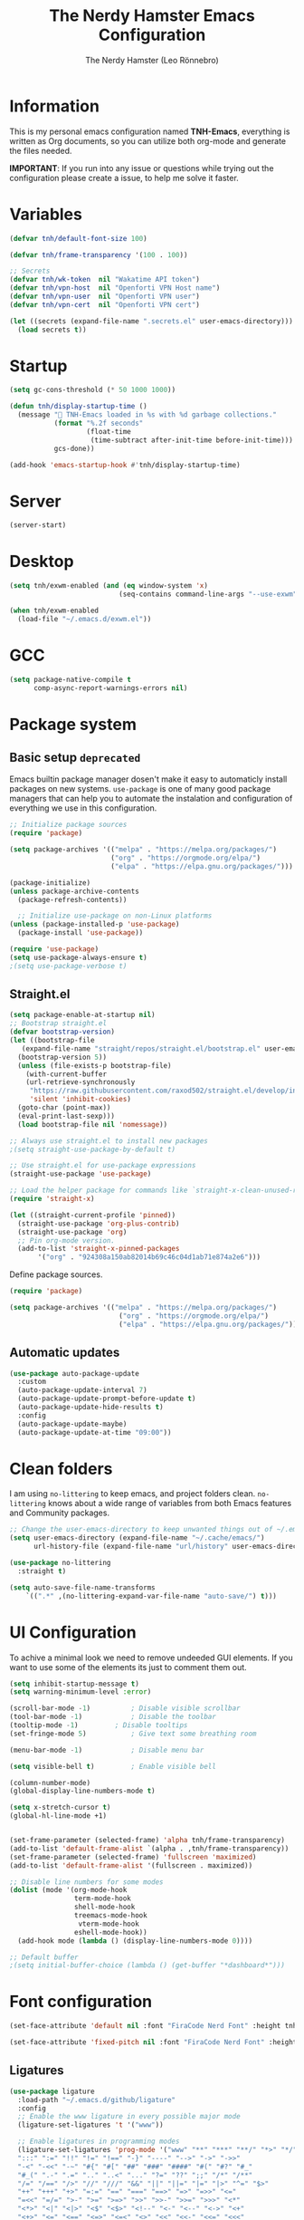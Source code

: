 #+TITLE: The Nerdy Hamster Emacs Configuration
#+AUTHOR: The Nerdy Hamster (Leo Rönnebro)
#+PROPERTY: header-args:emacs-lisp :tangle ./init.el :mkdirp yes

* Information
This is my personal emacs configuration named *TNH-Emacs*, everything is written as Org documents, so you can utilize both org-mode and generate the files needed.

*IMPORTANT*: If you run into any issue or questions while trying out the configuration please create a issue, to help me solve it faster. 

* Variables
#+begin_src emacs-lisp
  (defvar tnh/default-font-size 100)

  (defvar tnh/frame-transparency '(100 . 100))

  ;; Secrets
  (defvar tnh/wk-token  nil "Wakatime API token")
  (defvar tnh/vpn-host  nil "Openforti VPN Host name")
  (defvar tnh/vpn-user  nil "Openforti VPN user")
  (defvar tnh/vpn-cert  nil "Openforti VPN cert")
#+end_src

#+begin_src emacs-lisp
  (let ((secrets (expand-file-name ".secrets.el" user-emacs-directory)))
    (load secrets t))
#+end_src

* Startup
#+begin_src emacs-lisp
  (setq gc-cons-threshold (* 50 1000 1000))

  (defun tnh/display-startup-time ()
    (message " TNH-Emacs loaded in %s with %d garbage collections."
             (format "%.2f seconds"
                     (float-time
                      (time-subtract after-init-time before-init-time)))
             gcs-done))

  (add-hook 'emacs-startup-hook #'tnh/display-startup-time)
#+end_src

* Server
#+begin_src emacs-lisp
  (server-start)
#+end_src

* Desktop
#+begin_src emacs-lisp :tangle no
  (setq tnh/exwm-enabled (and (eq window-system 'x)
                             (seq-contains command-line-args "--use-exwm")))

  (when tnh/exwm-enabled
    (load-file "~/.emacs.d/exwm.el"))
#+end_src

* GCC
#+begin_src emacs-lisp :tangle no
  (setq package-native-compile t
        comp-async-report-warnings-errors nil)
#+end_src

* Package system
** Basic setup =deprecated=
Emacs builtin package manager dosen't make it easy to automaticly install packages on new systems. =use-package= is one of many good package managers that can help you to automate the instalation and configuration of everything we use in this configuration.
#+begin_src emacs-lisp :tangle no
  ;; Initialize package sources
  (require 'package)

  (setq package-archives '(("melpa" . "https://melpa.org/packages/")
                           ("org" . "https://orgmode.org/elpa/")
                           ("elpa" . "https://elpa.gnu.org/packages/")))

  (package-initialize)
  (unless package-archive-contents
    (package-refresh-contents))

    ;; Initialize use-package on non-Linux platforms
  (unless (package-installed-p 'use-package)
    (package-install 'use-package))

  (require 'use-package)
  (setq use-package-always-ensure t)
  ;(setq use-package-verbose t)
#+end_src

** Straight.el
#+begin_src emacs-lisp
  (setq package-enable-at-startup nil)
  ;; Bootstrap straight.el
  (defvar bootstrap-version)
  (let ((bootstrap-file
	 (expand-file-name "straight/repos/straight.el/bootstrap.el" user-emacs-directory))
	(bootstrap-version 5))
    (unless (file-exists-p bootstrap-file)
      (with-current-buffer
	  (url-retrieve-synchronously
	   "https://raw.githubusercontent.com/raxod502/straight.el/develop/install.el"
	   'silent 'inhibit-cookies)
	(goto-char (point-max))
	(eval-print-last-sexp)))
    (load bootstrap-file nil 'nomessage))

  ;; Always use straight.el to install new packages
  ;(setq straight-use-package-by-default t)

  ;; Use straight.el for use-package expressions
  (straight-use-package 'use-package)

  ;; Load the helper package for commands like `straight-x-clean-unused-repos'
  (require 'straight-x)

  (let ((straight-current-profile 'pinned))
    (straight-use-package 'org-plus-contrib)
    (straight-use-package 'org)
    ;; Pin org-mode version.
    (add-to-list 'straight-x-pinned-packages
		 '("org" . "924308a150ab82014b69c46c04d1ab71e874a2e6")))
#+end_src

Define package sources.
#+begin_src emacs-lisp
  (require 'package)

  (setq package-archives '(("melpa" . "https://melpa.org/packages/")
                             ("org" . "https://orgmode.org/elpa/")
                             ("elpa" . "https://elpa.gnu.org/packages/")))
#+end_src
** Automatic updates
#+begin_src emacs-lisp :tangle no
  (use-package auto-package-update
    :custom
    (auto-package-update-interval 7)
    (auto-package-update-prompt-before-update t)
    (auto-package-update-hide-results t)
    :config
    (auto-package-update-maybe)
    (auto-package-update-at-time "09:00"))
#+end_src

* Clean folders
I am using =no-littering= to keep emacs, and project folders clean. =no-littering= knows about a wide range of variables from both Emacs features and Community packages.
#+begin_src emacs-lisp
  ;; Change the user-emacs-directory to keep unwanted things out of ~/.emacs.d
  (setq user-emacs-directory (expand-file-name "~/.cache/emacs/")
        url-history-file (expand-file-name "url/history" user-emacs-directory))

  (use-package no-littering
    :straight t)

  (setq auto-save-file-name-transforms
      `((".*" ,(no-littering-expand-var-file-name "auto-save/") t)))
#+end_src

* UI Configuration
To achive a minimal look we need to remove undeeded GUI elements. If you want to use some of the elements its just to comment them out.
#+begin_src emacs-lisp
  (setq inhibit-startup-message t)
  (setq warning-minimum-level :error)

  (scroll-bar-mode -1)			; Disable visible scrollbar
  (tool-bar-mode -1)			; Disable the toolbar
  (tooltip-mode -1)			; Disable tooltips
  (set-fringe-mode 5)			; Give text some breathing room

  (menu-bar-mode -1)			; Disable menu bar

  (setq visible-bell t)			; Enable visible bell

  (column-number-mode)
  (global-display-line-numbers-mode t)

  (setq x-stretch-cursor t)
  (global-hl-line-mode +1)


  (set-frame-parameter (selected-frame) 'alpha tnh/frame-transparency)
  (add-to-list 'default-frame-alist `(alpha . ,tnh/frame-transparency))
  (set-frame-parameter (selected-frame) 'fullscreen 'maximized)
  (add-to-list 'default-frame-alist '(fullscreen . maximized))

  ;; Disable line numbers for some modes
  (dolist (mode '(org-mode-hook
                  term-mode-hook
                  shell-mode-hook
                  treemacs-mode-hook
                   vterm-mode-hook
                  eshell-mode-hook))
    (add-hook mode (lambda () (display-line-numbers-mode 0))))

  ;; Default buffer
  ;(setq initial-buffer-choice (lambda () (get-buffer "*dashboard*")))
#+end_src

* Font configuration
#+begin_src emacs-lisp
  (set-face-attribute 'default nil :font "FiraCode Nerd Font" :height tnh/default-font-size)

  (set-face-attribute 'fixed-pitch nil :font "FiraCode Nerd Font" :height tnh/default-font-size)
#+end_src

** Ligatures
#+begin_src emacs-lisp
  (use-package ligature
    :load-path "~/.emacs.d/github/ligature"
    :config
    ;; Enable the www ligature in every possible major mode
    (ligature-set-ligatures 't '("www"))

    ;; Enable ligatures in programming modes                                                           
    (ligature-set-ligatures 'prog-mode '("www" "**" "***" "**/" "*>" "*/" "\\\\" "\\\\\\" "{-" "::"
    ":::" ":=" "!!" "!=" "!==" "-}" "----" "-->" "->" "->>"
    "-<" "-<<" "-~" "#{" "#[" "##" "###" "####" "#(" "#?" "#_"
    "#_(" ".-" ".=" ".." "..<" "..." "?=" "??" ";;" "/*" "/**"
    "/=" "/==" "/>" "//" "///" "&&" "||" "||=" "|=" "|>" "^=" "$>"
    "++" "+++" "+>" "=:=" "==" "===" "==>" "=>" "=>>" "<="
    "=<<" "=/=" ">-" ">=" ">=>" ">>" ">>-" ">>=" ">>>" "<*"
    "<*>" "<|" "<|>" "<$" "<$>" "<!--" "<-" "<--" "<->" "<+"
    "<+>" "<=" "<==" "<=>" "<=<" "<>" "<<" "<<-" "<<=" "<<<"
    "<~" "<~~" "</" "</>" "~@" "~-" "~>" "~~" "~~>" "%%"))

    (global-ligature-mode 't))
#+end_src

* Keybinds
I am using =evil-mode= to get a VI editing experience. To configure more modes with a VI editing experience I am using =evil-collection=. =general= is used to speed up and make it easier to configure custom keybindings that integrates well with =which-key=
#+begin_src emacs-lisp
  (global-set-key (kbd "<escape>") 'keyboard-escape-quit)

  (use-package general
    :straight t
    :after evil
    :config
    (general-auto-unbind-keys)
    (general-override-mode +1)

    (general-create-definer tnh/leader-key
      :states '(normal insert visual emacs treemacs)
      :keymap 'override
      :prefix "SPC"
      :global-prefix "C-SPC")

    (tnh/leader-key
     "t" '(:ignore t :wk "toggle")
     "tt" '(counsel-load-theme :wk "change theme")
     "fde" '(lambda () (interactive) (find-file (expand-file-name "~/.emacs.d/Emacs.org")))))

  (use-package evil
    :straight t
    :init
    (setq evil-want-integration t)
    (setq evil-want-keybinding nil)
    (setq evil-want-C-u-scroll t)
    (setq evil-want-C-i-jump nil)
    :custom
    (evil-undo-system 'undo-redo)

    :bind 
    (:map evil-motion-state-map
          ("q" . nil))
    :config
    (evil-mode 1)
    ;;(evil-define-key 'normal 'insert 'visual (kbd "C-c") 'hydra-master/body)
    (define-key evil-insert-state-map (kbd "C-g") 'evil-normal-state)
    (define-key evil-insert-state-map (kbd "C-h") 'evil-delete-backward-char-and-join)
    (define-key evil-insert-state-map (kbd "C-l") 'evil-delete-char)

    ;; Use visual line motions even outside of visual-line-mode buffers
    (evil-global-set-key 'motion "j" 'evil-next-visual-line)
    (evil-global-set-key 'motion "k" 'evil-previous-visual-line)

    (evil-set-initial-state 'messages-buffer-mode 'normal)
    (evil-set-initial-state 'dashboard-mode 'normal))

  (use-package evil-collection
    :straight t
    :after evil
    :config
    (evil-collection-init))
#+end_src

** Key chord

#+begin_src emacs-lisp
  (use-package key-chord
    :straight t
    :config
    (key-chord-define evil-insert-state-map  "jk" 'evil-normal-state)
    (key-chord-define evil-insert-state-map  "kj" 'evil-normal-state)
    (key-chord-mode 1))
#+end_src

* UI configuration
** Color theme
#+begin_src emacs-lisp
    (use-package doom-themes
      :straight t)

    (defun tnh/apply-theme ()
      "Apply selected theme, and make the frame transparent."
      (interactive)
      (load-theme 'doom-molokai t))

    (tnh/apply-theme)
#+end_src

** Modeline
#+begin_src emacs-lisp
  (use-package all-the-icons
    :straight t
    :if (display-graphic-p)
    :commands all-the-icons-install-fonts
    :init
    (unless (find-font (font-spec :name "all-the-icons"))
      (all-the-icons-install-fonts t)))

  (use-package doom-modeline
    :straight t
    :init (doom-modeline-mode 1)
    :custom 
    (doom-modeline-height 5)
    (doom-themes-visual-bell-config)
    :config
    (display-battery-mode t)
    (display-time-mode t))

  (use-package time
    :config
    (setq display-time-format "%a %d/%m %H:%M")
          display-time-day-and-date t
          display-time-default-load-average nil)
#+end_src

** Which key
#+begin_src emacs-lisp
  (use-package which-key
    :straight t
    :diminish which-key-mode
    :config
    ;(setq which-key-popup-type 'frame)
    (which-key-mode)
    (setq which-key-idle-delay 0.3))
#+end_src

** Ivy & Counsel
#+begin_src emacs-lisp
  (use-package ivy
    :straight t
    :diminish
    :bind (("C-s" . swiper)
           :map ivy-minibuffer-map
           ("TAB" . ivy-alt-done)
           ("C-l" . ivy-alt-done)
           ("C-j" . ivy-next-line)
           ("C-k" . ivy-previous-line)
           :map ivy-switch-buffer-map
           ("C-k" . ivy-previous-line)
           ("C-l" . ivy-done)
           ("C-d" . ivy-switch-buffer-kill)
           :map ivy-reverse-i-search-map
           ("C-k" . ivy-previous-line)
           ("C-d" . ivy-reverse-i-search-kill))
    :config
    (ivy-mode 1))

  (use-package ivy-rich
    :straight t
    :after ivy
    :init
    (ivy-rich-mode 1))

  (use-package counsel
    :straight t
    :bind (("C-M-j" . 'counsel-switch-buffer)
           ("M-x" . counsel-M-x)
           ("C-x C-f" . counsel-find-file)
           :map minibuffer-local-map
           ("C-r" . 'counsel-minibuffer-history))
    :custom
    (counsel-linux-app-format-function #'counsel-linux-app-format-function-name-only)
    :config
    (setq ivy-initial-inputs-alist nil)
    (counsel-mode 1))

  (use-package ivy-prescient
    :straight t
    :after counsel
    :custom
    (ivy-prescient-enable-filtering nil)
    :config
    (prescient-persist-mode 1)
    (ivy-prescient-mode 1))
#+end_src

** Helpful Commands
#+begin_src emacs-lisp
  (use-package helpful
    :straight t
    :commands (helpful-callable helpful-variable helpful-command helpful-key)
    :custom
    (counsel-describe-function-function #'helpful-callable)
    (counsel-describe-variable-function #'helpful-variable)
    :bind
    ([remap describe-function] . counsel-describe-function)
    ([remap describe-command] . helpful-command)
    ([remap describe-variable] . counsel-describe-variable)
    ([remap describe-key] . helpful-key))
#+end_src

** Text Scaling
#+begin_src emacs-lisp
  (use-package hydra
    :straight t)

  (defhydra hydra-text-scale (:timeout 4)
    "Scale text"
    ("j" text-scale-increase "in")
    ("k" text-scale-decrease "out")
    ("f" nil "quit" :exit t))

  (tnh/leader-key
    "ts" '(hydra-text-scale/body :wk "scale text"))
#+end_src

** Dashboard
#+begin_src emacs-lisp
  (use-package page-break-lines
    :straight t
    :init (page-break-lines-mode t))

  (use-package dashboard
    :straight t
    :init
    (progn
      (setq dashboard-items '((recents . 10)
                              (projects . 10)))
      (setq dashboard-show-shortcuts nil
            dashboard-banner-logo-title "Welcome to The Nerdy Hamster Emacs"
            dashboard-set-file-icons t
            dashboard-set-heading-icons t
            dashboard-startup-banner 'logo
            dashboard-set-navigator t
            dashboard-navigator-buttons
      `(((,(all-the-icons-octicon "mark-github" :height 1.1 :v-adjust 0.0)
                "Github"
                "Browse homepage"
                (lambda (&rest _) (browse-url "https://github.com/TheNerdyHamster/The-Nerdy-Hamster-Emacs")))
              (,(all-the-icons-faicon "linkedin" :height 1.1 :v-adjust 0.0)
                "Linkedin"
                "My Linkedin"
                (lambda (&rest _) (browse-url "https://www.linkedin.com/in/leo-ronnebro/" error)))
            ))))
    :config
    (setq dashboard-center-content t)
    (dashboard-setup-startup-hook))
#+end_src
* Window 
** Eyebrowse
#+begin_src emacs-lisp
  (use-package eyebrowse
    :straight t
    :bind
    ("M-0" . eyebrowse-last-window-config)
    ("M-1" . eyebrowse-switch-to-window-config-1)
    ("M-2" . eyebrowse-switch-to-window-config-2)
    ("M-3" . eyebrowse-switch-to-window-config-3)
    ("M-4" . eyebrowse-switch-to-window-config-4)
    ("M-5" . eyebrowse-switch-to-window-config-5)
    ("M-6" . eyebrowse-switch-to-window-config-6)
    ("M-7" . eyebrowse-switch-to-window-config-7)
    ("M-8" . eyebrowse-switch-to-window-config-8)
    ("M-9" . eyebrowse-switch-to-window-config-9)
    :hook
    (after-init . eyebrowse-mode)
    :custom
    (eyebrowse-new-workspace t))
#+end_src
* Org mode
** Bindings
#+begin_src emacs-lisp
  (tnh/leader-key
     "o" '(:ignore t :wk "org")
     "oa" '(org-agenda :wk "agenda")
     "oc" '(org-capture :wk "capture")
     "ol" '(org-store-link :wk "link"))
#+end_src
** Font faces
#+begin_src emacs-lisp
  (defun tnh/org-font-setup ()
    ;; Replace list hyphen with dot
    (font-lock-add-keywords 'org-mode
                            '(("^ *\\([-]\\) "
                               (0 (prog1 () (compose-region (match-beginning 1) (match-end 1) "•"))))))

    ;; Set faces for heading levels
    (dolist (face '((org-level-1 . 1.2)
                    (org-level-2 . 1.1)
                    (org-level-3 . 1.05)
                    (org-level-4 . 1.0)
                    (org-level-5 . 1.1)
                    (org-level-6 . 1.1)
                    (org-level-7 . 1.1)
                    (org-level-8 . 1.1)))
      (set-face-attribute (car face) nil :font "Fira Code Nerd Font" :weight 'regular :height (cdr face)))

    ;; Ensure that anything that should be fixed-pitch in Org files appears that way
    (set-face-attribute 'org-block nil    :foreground nil :inherit 'fixed-pitch)
    (set-face-attribute 'org-table nil    :inherit 'fixed-pitch)
    (set-face-attribute 'org-formula nil  :inherit 'fixed-pitch)
    (set-face-attribute 'org-code nil     :inherit '(shadow fixed-pitch))
    (set-face-attribute 'org-table nil    :inherit '(shadow fixed-pitch))
    (set-face-attribute 'org-verbatim nil :inherit '(shadow fixed-pitch))
    (set-face-attribute 'org-special-keyword nil :inherit '(font-lock-comment-face fixed-pitch))
    (set-face-attribute 'org-meta-line nil :inherit '(font-lock-comment-face fixed-pitch))
    (set-face-attribute 'org-checkbox nil  :inherit 'fixed-pitch)
    (set-face-attribute 'line-number nil :inherit 'fixed-pitch)
    (set-face-attribute 'line-number-current-line nil :inherit 'fixed-pitch))

  (defun tnh/org-mode-setup ()
    (org-indent-mode)
    (variable-pitch-mode 1)
    (visual-line-mode 1))

  (defun tnh/org-babel-tangle-config ()
    (when (string-equal (file-name-directory (buffer-file-name))
                        (expand-file-name user-emacs-directory))
      (let ((org-confirm-babel-evaluate nil))
        (org-babel-tangle))))

  ;(add-hook 'org-mode-hook (lambda () (add-hook 'after-save-hook #'tnh/org-babel-tangle-config)))
#+end_src

** Basic config
#+begin_src emacs-lisp
  (use-package org
    :commands (org-capture org-agenda)
    :hook ((org-mode . tnh/org-mode-setup)
           (org-mode . tnh/org-font-setup)
           (org-mode . (lambda () (add-hook 'after-save-hook #'tnh/org-babel-tangle-config)))
           (org-mode . org-bullets-mode))
    :custom
    (org-ellipsis " ▾")
    (org-agenda-files
     '("~/Documents/Org/"))
    :config

    ;; Save Org buffers after refiling!
    (advice-add 'org-refile :after 'org-save-all-org-buffers))
#+end_src

** Better bullets
#+begin_src emacs-lisp
  (use-package org-bullets
    :straight t
    :after org
    :custom
    (org-bullets-bullet-list '("◉" "○" "●" "○" "●" "○" "●")))
#+end_src

** Better visual look
#+begin_src emacs-lisp
  (defun tnh/org-mode-visual-fill ()
    (setq visual-fill-column-width 140
          visual-fill-column-center-text t)
    (visual-fill-column-mode 1))

  (use-package visual-fill-column
    :straight t
    :after org
    :hook (org-mode . tnh/org-mode-visual-fill))
#+end_src
** Babel
#+begin_src emacs-lisp
  (with-eval-after-load 'org
    (org-babel-do-load-languages
        'org-babel-load-languages
        '((emacs-lisp . t)
          (python . t)))

    (push '("conf-unix" . conf-unix) org-src-lang-modes))
#+end_src
** Templates
#+begin_src emacs-lisp
  (with-eval-after-load 'org
    ;; This is needed as of Org 9.2
    (require 'org-tempo)

    (add-to-list 'org-structure-template-alist '("sh" . "src shell"))
    (add-to-list 'org-structure-template-alist '("el" . "src emacs-lisp"))
    (add-to-list 'org-structure-template-alist '("py" . "src python")))
#+end_src

* Development
** Languages
*** LSP
**** lsp-mode

#+begin_src emacs-lisp
  (defun tnh/lsp-mode-setup ()
    (setq lsp-headerline-breadcrumb-segments '(path-up-to-project file symbols))
    (lsp-headerline-breadcrumb-mode))

  (use-package lsp-mode
    :straight t
    :commands (lsp lsp-deferred)
    :hook (lsp-mode . tnh/lsp-mode-setup)
    :init
    (setq lsp-keymap-prefix "C-c l")  ;; Or 'C-l', 's-l'
    :config
    (setq lsp-completion-provider :capf)
    (lsp-enable-which-key-integration t))
#+end_src

**** lsp-ui

#+begin_src emacs-lisp
  (use-package lsp-ui
    :straight t
    :hook (lsp-mode . lsp-ui-mode)
    :custom
    (lsp-ui-doc-position 'bottom))
#+end_src

**** lsp-ivy

#+begin_src emacs-lisp
  (use-package lsp-ivy
    :straight t
    :after lsp)
#+end_src

*** Golang

#+begin_src emacs-lisp
  (defun tnh/lsp-go-save-hooks ()
    (add-hook 'before-save-hook #'lsp-format-buffer t t)
    (add-hook 'before-save-hook #'lsp-organize-imports t t))

  (use-package go-mode
    :straight t
    :hook ((go-mode . lsp-go-install-save-hooks)
           (go-mode . lsp-deferred))
    :mode "\\.go\\'"
    :config
    (setq tab-width 2
          evil-shift-width 2))
#+end_src

*** C#
#+begin_src emacs-lisp
  (use-package csharp-mode
    :straight t
    :hook
    (csharp-mode . rainbow-delimiters-mode)
    (csharp-mode . company-mode)
    (csharp-mode . lsp-deferred)
    ;(csharp-mode . flycheck-mode)
    (csharp-mode . omnisharp-mode))

  (use-package omnisharp
    :straight t
    :after csharp-mode company
    :commands omnisharp-install-server
    :config
    (setq indent-tabs-mode nil
          c-syntactic-indentation t
          c-basic-offset 2
          tab-width 2
          evil-shift-width 2)
    (tnh/leader-key
      "o" '(:ignore o :which-key "omnisharp")
      "o r" '(omnisharp-run-code-action-refactoring :which-key "omnisharp refactor")
      "o b" '(recompile :which-key "omnisharp build/recompile")
      )
    (add-to-list 'company-backends 'company-omnisharp))
#+end_src

*** Python
#+begin_src emacs-lisp
  (use-package python
    :custom
    (python-shell-interpreter "python3"))
#+end_src

** Company mode

#+begin_src emacs-lisp
  (use-package company
    :straight t
    :after lsp-mode
    :hook (lsp-mode . company-mode)
    :bind (:map company-active-map
           ("<tab>" . company-complete-selection))
          (:map lsp-mode-map
           ("<tab>" . company-indent-or-complete-common))
    :custom
    (company-minimum-prefix-length 1)
    (company-idle-delay 0.0)
    :config
    (setq company-backends '(company-capf))
    (setq company-auto-commit t))

  (use-package company-box
    :straight t
    :hook (company-mode . company-box-mode))
#+end_src

** Commenting

#+begin_src emacs-lisp
  (use-package evil-nerd-commenter
    :straight t
    :bind ("M-/" . evilnc-comment-or-uncomment-lines))
#+end_src

** Rainbow delimiters

#+begin_src emacs-lisp
  (use-package rainbow-delimiters
    :straight t
    :hook (prog-mode . rainbow-delimiters-mode))
#+end_src

** Projectile
#+begin_src emacs-lisp
  (use-package projectile
    :straight t
    :diminish projectile-mode
    :config (projectile-mode)
    :custom ((projectile-completion-system 'ivy))
    :bind-keymap
    ("C-c p" . projectile-command-map)
    :init
    ;; NOTE: Set this to the folder where you keep your Git repos!
    (when (file-directory-p "~/Projects")
      (setq projectile-project-search-path '("~/Projects")))
    (setq projectile-switch-project-action #'projectile-dired))

  (use-package counsel-projectile
    :straight t
    :after projectile
    :config (counsel-projectile-mode))
#+end_src

** Git
*** Magit
#+begin_src emacs-lisp
  (use-package magit
    :straight t
    :commands magit-status
    :custom
    (magit-display-buffer-function #'magit-display-buffer-same-window-except-diff-v1))
#+end_src
*** Git gutter
#+begin_src emacs-lisp
  (use-package git-gutter-fringe
    :straight t
    :preface
    (defun tnh/git-gutter-enable ()
      (when-let* ((buffer (buffer-file-name))
                  (backend (vc-backend buffer)))
        (require 'git-gutter)
        (require 'git-gutter-fringe)
        (git-gutter-mode 1)))
    :hook
    (after-change-major-mode . tnh/git-gutter-enable)
    :config
    (define-fringe-bitmap 'git-gutter-fr:added [192] nil nil '(center t))
    (define-fringe-bitmap 'git-gutter-fr:deleted [192] nil nil '(center t))
    (define-fringe-bitmap 'git-gutter-fr:modified [192] nil nil '(center t)))
#+end_src

* Terminal
** Vterm
#+begin_src emacs-lisp
  (use-package vterm
    :straight t
    :commands vterm
    :config
    (setq vterm-shell "/bin/zsh")
    (setq vterm-max-scrollback 10000))
#+end_src

** Dired
#+begin_src emacs-lisp
  (use-package dired
    :commands (dired dired-jump)
    :bind (("C-x C-j" . dired-jump))
    :custom ((dired-listing-switches "-agho --group-directories-first"))
    :config
    (evil-collection-define-key 'normal 'dired-mode-map
      "h" 'dired-single-up-directory
      "l" 'dired-single-buffer))

  (use-package dired-single
    :straight t)
#+end_src

#+begin_src emacs-lisp
  (use-package all-the-icons-dired
    :hook (dired-mode . all-the-icons-dired-mode))
#+end_src

#+begin_src emacs-lisp
  (use-package dired-hide-dotfiles
    :straight t
    :hook (dired-mode . dired-hide-dotfiles-mode)
    :config
    (evil-collection-define-key 'normal 'dired-mode-map
      "H" 'dired-hide-dotfiles-mode))
#+end_src
* Misc
** Restart Emacs
#+begin_src emacs-lisp
  (use-package restart-emacs
    :straight t)
#+end_src
** Discord precense

#+begin_src emacs-lisp
  (use-package elcord
    :straight t
    :config
    (elcord-mode 1))
#+end_src
** Wakatime
#+begin_src emacs-lisp
  (use-package wakatime-mode 
    :straight t
    :config
    (setq wakatime-api-key tnh/wk-token)
    (global-wakatime-mode))
#+end_src
** Process Mgmt
#+begin_src emacs-lisp
  (use-package proced
    :commands proced
    :config
    (setq proced-auto-update-interval 1)
    (add-hook 'proced-mode-hook
              (lambda ()
                (proced-toggle-auto-update 1))))
#+end_src
** Openfortivpn
#+begin_src emacs-lisp
  ;; (defun tnh/connect-vpn ()
  ;;   "Connect to vpn via openfortivpn."
  ;;   (interactive)
  ;;   (let (pwd (read-passwd "Enter pwd: ")))
  ;;     (message "%s" pwd))

  (defun tnh/connect-vpn ()
    "Connect to vpn via openfortivpn."
    (interactive)
    (let ((pwd (read-passwd "Enter password: ")))
      (start-process-shell-command "tnh/openfortivpn" "vpn-log" (format "sudo -S openfortivpn %s -u %s --trusted-cert %s -p %s" tnh/vpn-host tnh/vpn-user tnh/vpn-cert pwd))))
#+end_src

** Editing files as sudo
#+begin_src emacs-lisp
  (defun sudo-edit (&optional arg)
    "Edit currently visited file as root.

  With a prefix ARG prompt for a file to visit.
  Will also prompt for a file to visit if current
  buffer is not visiting a file."
    (interactive "P")
    (if (or arg (not buffer-file-name))
        (find-file (concat "/sudo:root@localhost:"
                           (ido-read-file-name "Find file(as root): ")))
      (find-alternate-file (concat "/sudo:root@localhost:" buffer-file-name))))

  (defun tnh/sudo-find-file ()
    (interactive)
    (counsel-find-file "/sudo::/"))
#+end_src

* Runtime performance
#+begin_src emacs-lisp
(setq gc-cons-threshold (* 2 1000 1000))
#+end_src

